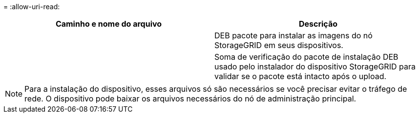 = 
:allow-uri-read: 


[cols="1a,1a"]
|===
| Caminho e nome do arquivo | Descrição 


| ./debs/StorageGRID-webscale-images-version-SHA.deb  a| 
DEB pacote para instalar as imagens do nó StorageGRID em seus dispositivos.



| ./debs/StorageGRID-webscale-images-version-SHA.deb.md5  a| 
Soma de verificação do pacote de instalação DEB usado pelo instalador do dispositivo StorageGRID para validar se o pacote está intacto após o upload.

|===

NOTE: Para a instalação do dispositivo, esses arquivos só são necessários se você precisar evitar o tráfego de rede. O dispositivo pode baixar os arquivos necessários do nó de administração principal.
